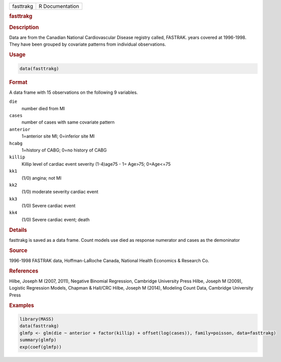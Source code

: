 .. container::

   .. container::

      ========= ===============
      fasttrakg R Documentation
      ========= ===============

      .. rubric:: fasttrakg
         :name: fasttrakg

      .. rubric:: Description
         :name: description

      Data are from the Canadian National Cardiovascular Disease
      registry called, FASTRAK. years covered at 1996-1998. They have
      been grouped by covariate patterns from individual observations.

      .. rubric:: Usage
         :name: usage

      .. code:: R

         data(fasttrakg)

      .. rubric:: Format
         :name: format

      A data frame with 15 observations on the following 9 variables.

      ``die``
         number died from MI

      ``cases``
         number of cases with same covariate pattern

      ``anterior``
         1=anterior site MI; 0=inferior site MI

      ``hcabg``
         1=history of CABG; 0=no history of CABG

      ``killip``
         Killip level of cardiac event severity (1-4)age75 - 1= Age>75;
         0=Age<=75

      ``kk1``
         (1/0) angina; not MI

      ``kk2``
         (1/0) moderate severity cardiac event

      ``kk3``
         (1/0) Severe cardiac event

      ``kk4``
         (1/0) Severe cardiac event; death

      .. rubric:: Details
         :name: details

      fasttrakg is saved as a data frame. Count models use died as
      response numerator and cases as the demoninator

      .. rubric:: Source
         :name: source

      1996-1998 FASTRAK data, Hoffman-LaRoche Canada, National Health
      Economics & Research Co.

      .. rubric:: References
         :name: references

      Hilbe, Joseph M (2007, 2011), Negative Binomial Regression,
      Cambridge University Press Hilbe, Joseph M (2009), Logistic
      Regression Models, Chapman & Hall/CRC Hilbe, Joseph M (2014),
      Modeling Count Data, Cambridge University Press

      .. rubric:: Examples
         :name: examples

      .. code:: R

         library(MASS)
         data(fasttrakg)
         glmfp <- glm(die ~ anterior + factor(killip) + offset(log(cases)), family=poisson, data=fasttrakg)
         summary(glmfp)
         exp(coef(glmfp))
